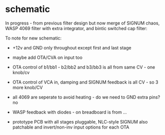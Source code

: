 * schematic

In progress - from previous filter design but now merge of SIGNUM
chaos, WASP 4069 filter with extra integrator, and bintic switched
cap filter:

To note for new schematic:

- +12v and GND only throughout except first and last stage
- maybe add OTA/CVA on input too
- OTA control of b1/bb1 - b2/bb2 and b3/bb3 is all from same CV - one knob/cv
- OTA control of VCA in, damping and SIGNUM feedback is all CV - so 3 more knob/CV

- all 4069 are seperate to avoid heating - do we need to GND extra pins? no

- WASP feedback with diodes - on breadboard is from ...

- prototype PCB with all stages pluggable, NLC-style SIGNUM also patchable and invert/non-inv input options for each OTA  
